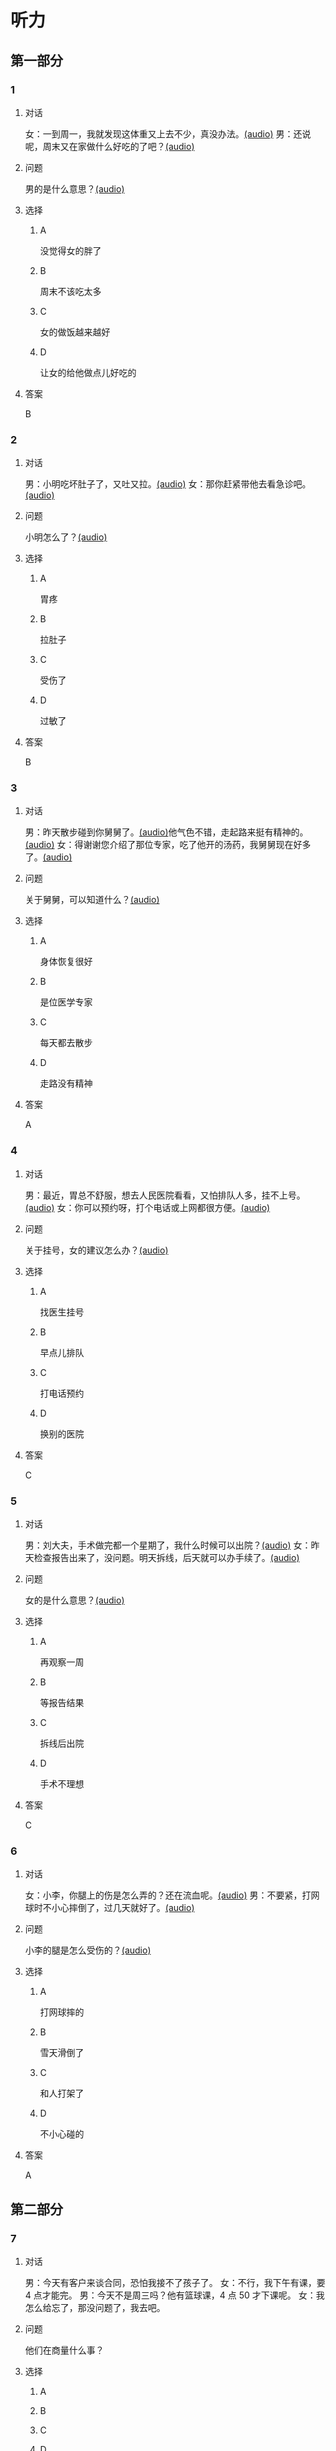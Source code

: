 * 听力
** 第一部分
:PROPERTIES:
:NOTETYPE: 21f26a95-0bf2-4e3f-aab8-a2e025d62c72
:END:
*** 1
:PROPERTIES:
:ID: 2467db57-405e-486f-a4b3-fe633ac7efce
:END:
**** 对话
女：一到周一，我就发现这体重又上去不少，真没办法。[[file:54f4b0b4-f173-414e-9c46-9a631783218c.mp3][(audio)]]
男：还说呢，周末又在家做什么好吃的了吧？[[file:f1415899-d2fe-4e8e-b4a2-b787f10424ec.mp3][(audio)]]
**** 问题
男的是什么意思？[[file:5b9b3687-5ae0-4b53-9518-e28f1f501ba9.mp3][(audio)]]
**** 选择
***** A
没觉得女的胖了
***** B
周末不该吃太多
***** C
女的做饭越来越好
***** D
让女的给他做点儿好吃的
**** 答案
B
*** 2
:PROPERTIES:
:ID: 96d7e558-9386-451c-942d-e41e1dd21931
:END:
**** 对话
男：小明吃坏肚子了，又吐又拉。[[file:9e12697f-3e63-4905-ac9d-abccbebc26d2.mp3][(audio)]]
女：那你赶紧带他去看急诊吧。[[file:a6b97c76-111e-4744-af6a-ba50cc3b5575.mp3][(audio)]]
**** 问题
小明怎么了？[[file:a8c520da-f5a6-4968-a347-0fd75f290cce.mp3][(audio)]]
**** 选择
***** A
胃疼
***** B
拉肚子
***** C
受伤了
***** D
过敏了
**** 答案
B
*** 3
:PROPERTIES:
:ID: a9c5301f-a3ee-4f4b-99cc-628ffc9eebe1
:END:
**** 对话
男：昨天散步碰到你舅舅了。[[file:c20dcc42-c586-4786-b6c5-e39bcb815b82.mp3][(audio)]]他气色不错，走起路来挺有精神的。[[file:0947b79b-ab93-4427-bbf7-816ad137bd4b.mp3][(audio)]]
女：得谢谢您介绍了那位专家，吃了他开的汤药，我舅舅现在好多了。[[file:e2b46d46-4b4b-4bc3-ae4d-de213ff02e26.mp3][(audio)]]
**** 问题
关于舅舅，可以知道什么？[[file:01c4f384-e6d6-441d-abd1-30b277bdfbef.mp3][(audio)]]
**** 选择
***** A
身体恢复很好
***** B
是位医学专家
***** C
每天都去散步
***** D
走路没有精神
**** 答案
A
*** 4
:PROPERTIES:
:ID: 848a9514-671f-44f5-b90f-69c7824e2aef
:END:
**** 对话
男：最近，胃总不舒服，想去人民医院看看，又怕排队人多，挂不上号。[[file:5d7cc3a7-27d0-41f5-b3f8-0cf4b16fcf6b.mp3][(audio)]]
女：你可以预约呀，打个电话或上网都很方便。[[file:4cf22d7c-6fa7-45a8-8a96-b25bc58c2a1c.mp3][(audio)]]
**** 问题
关于挂号，女的建议怎么办？[[file:a0b75aee-a397-4887-8d7f-8d1af89a3b3c.mp3][(audio)]]
**** 选择
***** A
找医生挂号
***** B
早点儿排队
***** C
打电话预约
***** D
换别的医院
**** 答案
C
*** 5
:PROPERTIES:
:ID: 1d87f1d6-10de-456b-8674-0267f5cc889f
:END:
**** 对话
男：刘大夫，手术做完都一个星期了，我什么时候可以出院？[[file:21fda2b9-29bc-4b41-a84c-b9ab99829975.mp3][(audio)]]
女：昨天检查报告出来了，没问题。明天拆线，后天就可以办手续了。[[file:279508b9-e8e2-4d0a-8015-0d03b605b2f0.mp3][(audio)]]
**** 问题
女的是什么意思？[[file:a3e2e6ae-e437-4192-805f-d758d56369de.mp3][(audio)]]
**** 选择
***** A
再观察一周
***** B
等报告结果
***** C
拆线后出院
***** D
手术不理想
**** 答案
C
*** 6
:PROPERTIES:
:ID: 6130df1b-a40a-4807-a0e5-f508cbc78ab4
:END:
**** 对话
女：小李，你腿上的伤是怎么弄的？还在流血呢。[[file:e5f6b744-6062-40e6-b248-31e6f8932646.mp3][(audio)]]
男：不要紧，打网球时不小心摔倒了，过几天就好了。[[file:3320612e-0cad-4c0f-ad10-c9d1ec12c4ed.mp3][(audio)]]
**** 问题
小李的腿是怎么受伤的？[[file:4783346b-b05e-4b79-8543-4e1d759b7ceb.mp3][(audio)]]
**** 选择
***** A
打网球摔的
***** B
雪天滑倒了
***** C
和人打架了
***** D
不小心碰的
**** 答案
A
** 第二部分
*** 7
**** 对话
男：今天有客户来谈合同，恐怕我接不了孩子了。
女：不行，我下午有课，要 4 点才能完。
男：今天不是周三吗？他有篮球课，4 点 50 才下课呢。
女：我怎么给忘了，那没问题了，我去吧。
**** 问题
他们在商量什么事？
**** 选择
***** A
***** B
***** C
***** D
**** 答案
*** 8
**** 对话
女：明明，你每天早上刷牙太快了，刷不干净。
男：我赶时间嘛，不然，上课要迟到了。
女：医生说，必须持续三分钟，三个面都刷到，才能保证所有牙齿都刷干净。
男：好吧，下次我注意。
**** 问题
女的建议男的怎么刷牙？
**** 选择
***** A
***** B
***** C
***** D
**** 答案
*** 9
**** 对话
男：大妈，请问您要办理什么业务？
女：我要查一笔钱是不是到账了。
男：柜台排队的人比较多，如果是卡的话，您在那边的自助机上也可以。
女：我不太会操作，还是麻烦你帮我取个号吧。
**** 问题
男的是做什么工作的？
**** 选择
***** A
***** B
***** C
***** D
**** 答案
*** 10
**** 对话
女：大夫，我脸上又红又痒，眼睛也痒得不行。
男：多长时间了？这两天吃了什么？
女：昨天去海边玩儿，吃了海鲜，晚上就发现不对了。
男：我怀疑你是过敏了，先去做个检查吧。
**** 问题
医生怀疑女的怎么了？
**** 选择
***** A
***** B
***** C
***** D
**** 答案
*** 11-12
**** 对话
**** 题目
***** 11
****** 问题
****** 选择
******* A
******* B
******* C
******* D
****** 答案
***** 12
****** 问题
****** 选择
******* A
******* B
******* C
******* D
****** 答案
*** 13-14
**** 段话
**** 题目
***** 13
****** 问题
****** 选择
******* A
******* B
******* C
******* D
****** 答案
***** 14
****** 问题
****** 选择
******* A
******* B
******* C
******* D
****** 答案
* 阅读
** 第一部分
*** 课文
*** 题目
**** 15
***** 选择
****** A
****** B
****** C
****** D
***** 答案
**** 16
***** 选择
****** A
****** B
****** C
****** D
***** 答案
**** 17
***** 选择
****** A
****** B
****** C
****** D
***** 答案
**** 18
***** 选择
****** A
****** B
****** C
****** D
***** 答案
** 第二部分
*** 19
:PROPERTIES:
:ID: 53b61b3d-7cb9-4087-8526-f3e7de24a668
:END:
**** 段话
俗话说：病从口人，祸从口出。我们每天都需要摄人足量的食物，保证我们能够维持生命。但是，这些食物是否卫生，清洁工作是否做到位，这需要我们时刻跟进，时刻注意，把好人口第一关，否则，疾病就会找上门来了。
**** 选择
***** A
人每天要吃东西，所以难免会得病
***** B
要想不得病，就要注意食物的卫生
***** C
要想不得病，就要注意口腔的卫生
***** D
“不干不净，吃了没病“很有道理
**** 答案
b
*** 20
:PROPERTIES:
:ID: a48566da-10d1-46e4-877d-4223cd857f6d
:END:
**** 段话
肚子馈了便会咕噜咕噜地叫，这是因为之前吃进的食物消化完，胃里变空了，但胃中的胃液仍会继续分泌。这时候胃的收缩便会逐渐扩大，胃里的液体和气体便会翻揽起来，发出咕噜咕噜的声音。下次不要再为肚子咕咕叫而感到难为情了，因为这是人身体的正常反应。
**** 选择
***** A
肚子咕噜叫说明没吃饱
***** B
饭前喝水会造成肚子叫
***** C
消化食物时肚子都会叫
***** D
肚子叫常让人不好意思
**** 答案
d
*** 21
:PROPERTIES:
:ID: e992788d-e682-4a19-9dc3-5b029c94823e
:END:
**** 段话
综合全球已发表的实验报告，有31个长期临床研究证明，节食是没法让人长期保持苗条身材的。在五年内，三分之二的节食者眼睁睁看着甩掉的肥肉又回到身上，甚至还带了更多“亲戚“回来。而在青少年身上，这种体重反弹的后果更严重，年轻时就开始习惯性节食的人，五年后，他们普遍比没节食过的同龄人更重。
**** 选择
***** A
青少年节食对身体危害严重
***** B
有三分之二节食者获得成功
***** C
节食者大多要面对反弹的后果
***** D
节食可以使苗条体形保持五年
**** 答案
c
*** 22
:PROPERTIES:
:ID: 90a13b38-3ee2-4cb6-9eb3-8418a66df7b6
:END:
**** 段话
这项联合多所医学院校所做的研究发现，除了个别人以外，多数人体重的增加会从周六开始，而体重的减轻会从周二开始。它表明人们的体重变化在一周内会显示出一种明显的规律，工作日和周末体重的临时变化应该被视为正常现象。
**** 选择
***** A
多数人的体重周六达到最高
***** B
个别人的体重可以保持不变
***** C
体重变化的规律还无人展开研究
***** D
体重在一周内会发生临时的改变
**** 答案
d
** 第三部分
*** 23-25
**** 课文
**** 题目
***** 23
****** 问题
****** 选择
******* A
******* B
******* C
******* D
****** 答案
***** 24
****** 问题
****** 选择
******* A
******* B
******* C
******* D
****** 答案
***** 25
****** 问题
****** 选择
******* A
******* B
******* C
******* D
****** 答案
*** 26-28
**** 课文
**** 题目
***** 26
****** 问题
****** 选择
******* A
******* B
******* C
******* D
****** 答案
***** 27
****** 问题
****** 选择
******* A
******* B
******* C
******* D
****** 答案
***** 28
****** 问题
****** 选择
******* A
******* B
******* C
******* D
****** 答案
* 书写
** 第一部分
*** 29
**** 词语
***** 1
***** 2
***** 3
***** 4
***** 5
**** 答案
***** 1
*** 30
**** 词语
***** 1
***** 2
***** 3
***** 4
***** 5
**** 答案
***** 1
*** 31
**** 词语
***** 1
***** 2
***** 3
***** 4
***** 5
**** 答案
***** 1

